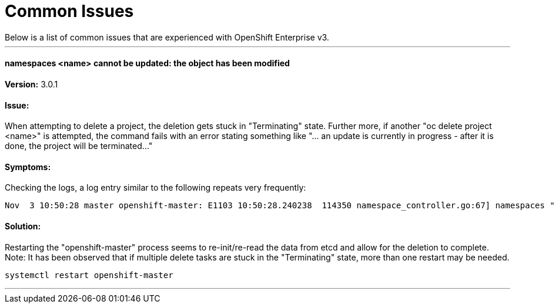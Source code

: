 = Common Issues
Below is a list of common issues that are experienced with OpenShift Enterprise v3. 

'''

==== namespaces <name> cannot be updated: the object has been modified

*Version:* 3.0.1

==== Issue:
When attempting to delete a project, the deletion gets stuck in "Terminating" state. Further more, if another "oc delete project <name>" is attempted, the command fails with an error stating something like "... an update is currently in progress - after it is done, the project will be terminated..." 

==== Symptoms:
Checking the logs, a log entry similar to the following repeats very frequently:

----
Nov  3 10:50:28 master openshift-master: E1103 10:50:28.240238  114350 namespace_controller.go:67] namespaces "project1" cannot be updated: the object has been modified; please apply your changes to the latest version and try again
----

==== Solution: 
Restarting the "openshift-master" process seems to re-init/re-read the data from etcd and allow for the deletion to complete. Note: It has been observed that if multiple delete tasks are stuck in the "Terminating" state, more than one restart may be needed. 

----
systemctl restart openshift-master
----

'''
